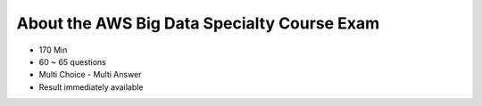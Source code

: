 About the AWS Big Data Specialty Course Exam
============================================

- 170 Min
- 60 ~ 65 questions
- Multi Choice - Multi Answer
- Result immediately available



